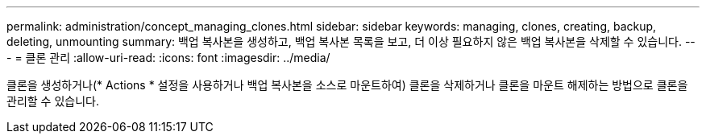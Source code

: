 ---
permalink: administration/concept_managing_clones.html 
sidebar: sidebar 
keywords: managing, clones, creating, backup, deleting, unmounting 
summary: 백업 복사본을 생성하고, 백업 복사본 목록을 보고, 더 이상 필요하지 않은 백업 복사본을 삭제할 수 있습니다. 
---
= 클론 관리
:allow-uri-read: 
:icons: font
:imagesdir: ../media/


[role="lead"]
클론을 생성하거나(* Actions * 설정을 사용하거나 백업 복사본을 소스로 마운트하여) 클론을 삭제하거나 클론을 마운트 해제하는 방법으로 클론을 관리할 수 있습니다.
